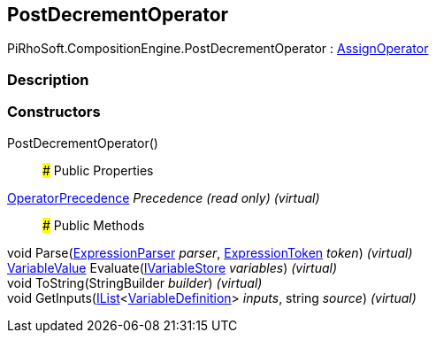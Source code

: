 [#reference/post-decrement-operator]

## PostDecrementOperator

PiRhoSoft.CompositionEngine.PostDecrementOperator : <<reference/assign-operator.html,AssignOperator>>

### Description

### Constructors

PostDecrementOperator()::

### Public Properties

<<reference/operator-precedence.html,OperatorPrecedence>> _Precedence_ _(read only)_ _(virtual)_::

### Public Methods

void Parse(<<reference/expression-parser.html,ExpressionParser>> _parser_, <<reference/expression-token.html,ExpressionToken>> _token_) _(virtual)_::

<<reference/variable-value.html,VariableValue>> Evaluate(<<reference/i-variable-store.html,IVariableStore>> _variables_) _(virtual)_::

void ToString(StringBuilder _builder_) _(virtual)_::

void GetInputs(https://docs.microsoft.com/en-us/dotnet/api/System.Collections.Generic.IList-1[IList^]<<<reference/variable-definition.html,VariableDefinition>>> _inputs_, string _source_) _(virtual)_::